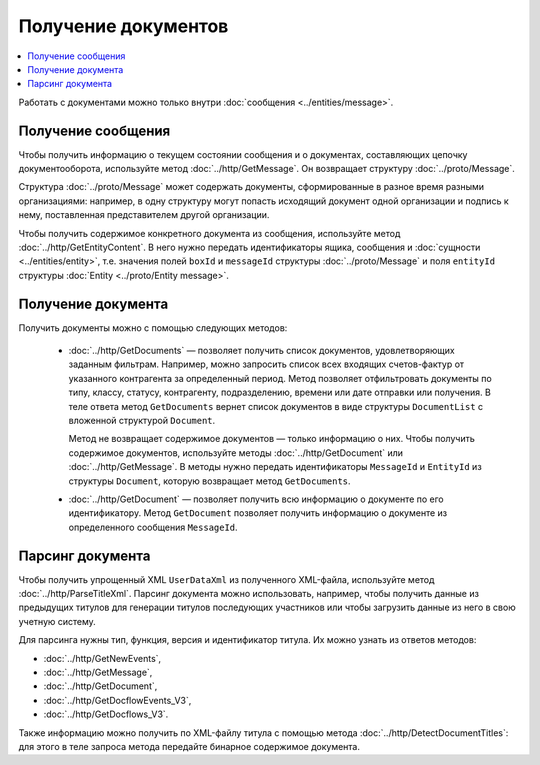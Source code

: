 Получение документов
====================

.. contents:: :local:

Работать с документами можно только внутри :doc:`сообщения <../entities/message>`.

Получение сообщения
-------------------

Чтобы получить информацию о текущем состоянии сообщения и о документах, составляющих цепочку документооборота, используйте метод :doc:`../http/GetMessage`. Он возвращает структуру :doc:`../proto/Message`.

Структура :doc:`../proto/Message` может содержать документы, сформированные в разное время разными организациями: например, в одну структуру могут попасть исходящий документ одной организации и подпись к нему, поставленная представителем другой организации.

Чтобы получить содержимое конкретного документа из сообщения, используйте метод :doc:`../http/GetEntityContent`. В него нужно передать идентификаторы ящика, сообщения и :doc:`сущности <../entities/entity>`, т.е. значения полей ``boxId`` и ``messageId`` структуры :doc:`../proto/Message` и поля ``entityId`` структуры :doc:`Entity <../proto/Entity message>`.

Получение документа
-------------------

Получить документы можно с помощью следующих методов:

	- :doc:`../http/GetDocuments` — позволяет получить список документов, удовлетворяющих заданным фильтрам. Например, можно запросить список всех входящих счетов-фактур от указанного контрагента за определенный период. Метод позволяет отфильтровать документы по типу, классу, статусу, контрагенту, подразделению, времени или дате отправки или получения. В теле ответа метод ``GetDocuments`` вернет список документов в виде структуры ``DocumentList`` с вложенной структурой ``Document``.

	  Метод не возвращает содержимое документов — только информацию о них. Чтобы получить содержимое документов, используйте методы :doc:`../http/GetDocument` или :doc:`../http/GetMessage`. В методы нужно передать идентификаторы ``MessageId`` и ``EntityId`` из структуры ``Document``, которую возвращает метод ``GetDocuments``.

	- :doc:`../http/GetDocument` — позволяет получить всю информацию о документе по его идентификатору. Метод ``GetDocument`` позволяет получить информацию о документе из определенного сообщения ``MessageId``.

Парсинг документа
-----------------

Чтобы получить упрощенный XML ``UserDataXml`` из полученного XML-файла, используйте метод :doc:`../http/ParseTitleXml`. Парсинг документа можно использовать, например, чтобы получить данные из предыдущих титулов для генерации титулов последующих участников или чтобы загрузить данные из него в свою учетную систему.

Для парсинга нужны тип, функция, версия и идентификатор титула. Их можно узнать из ответов методов:

- :doc:`../http/GetNewEvents`,
- :doc:`../http/GetMessage`,
- :doc:`../http/GetDocument`,
- :doc:`../http/GetDocflowEvents_V3`,
- :doc:`../http/GetDocflows_V3`.

Также информацию можно получить по XML-файлу титула с помощью метода :doc:`../http/DetectDocumentTitles`: для этого в теле запроса метода передайте бинарное содержимое документа.